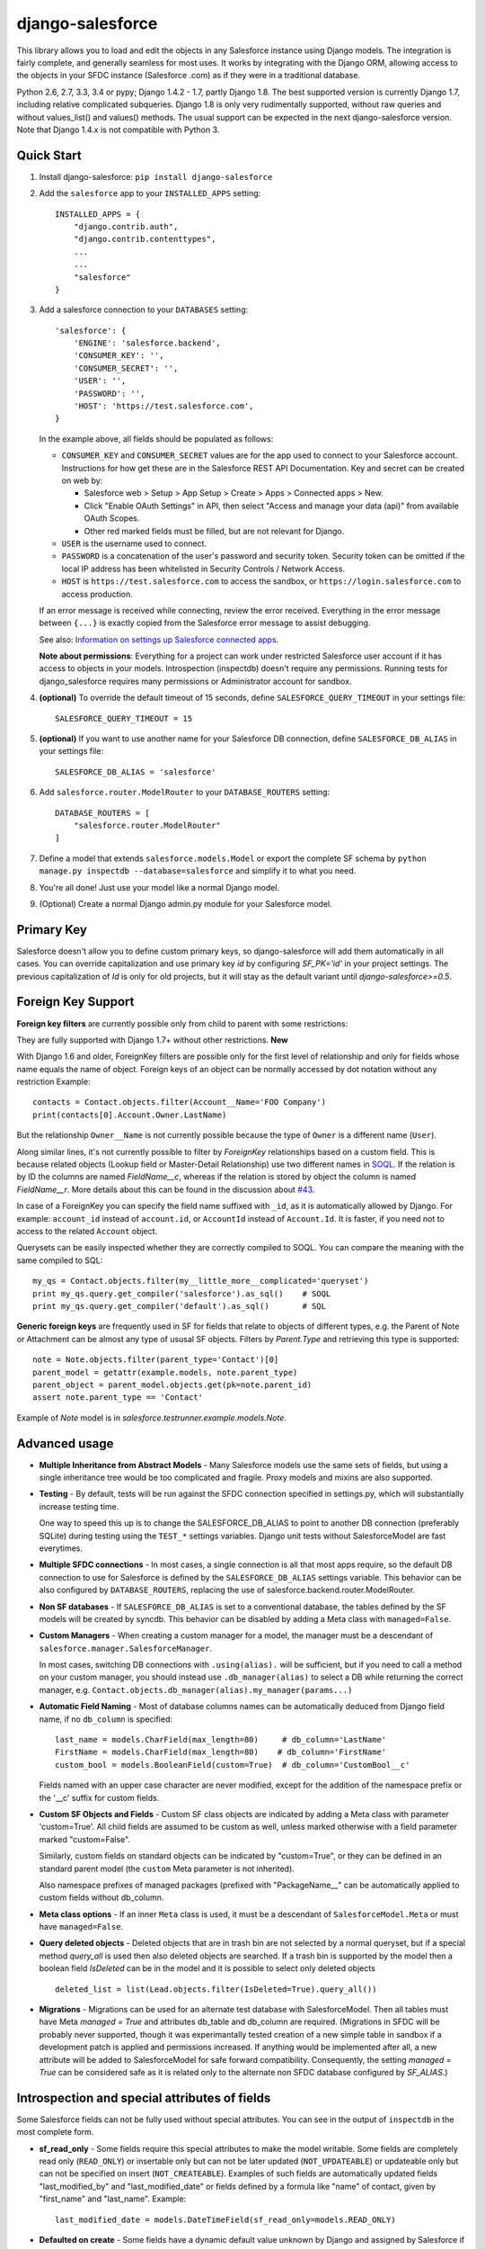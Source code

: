 django-salesforce
=================

.. image:: https://travis-ci.org/django-salesforce/django-salesforce.svg?branch=master
   :target: https://travis-ci.org/django-salesforce/django-salesforce

This library allows you to load and edit the objects in any Salesforce instance
using Django models. The integration is fairly complete, and generally seamless
for most uses. It works by integrating with the Django ORM, allowing access to
the objects in your SFDC instance (Salesforce .com) as if they were in a traditional database.

Python 2.6, 2.7, 3.3, 3.4 or pypy; Django 1.4.2 - 1.7, partly Django 1.8.
The best supported version is currently Django 1.7, including relative
complicated subqueries. Django 1.8 is only very rudimentally supported, without
raw queries and without values_list() and values() methods. The usual support
can be expected in the next django-salesforce version.
Note that Django 1.4.x is not compatible with Python 3.

Quick Start
-----------

1. Install django-salesforce: ``pip install django-salesforce``

2. Add the ``salesforce`` app to your ``INSTALLED_APPS`` setting::

    INSTALLED_APPS = {
        "django.contrib.auth",
        "django.contrib.contenttypes",
        ...
        ...
        "salesforce"
    }


3. Add a salesforce connection to your ``DATABASES`` setting::

    'salesforce': {
        'ENGINE': 'salesforce.backend',
        'CONSUMER_KEY': '',
        'CONSUMER_SECRET': '',
        'USER': '',
        'PASSWORD': '',
        'HOST': 'https://test.salesforce.com',
    }

   In the example above, all fields should be populated as follows:

   * ``CONSUMER_KEY`` and ``CONSUMER_SECRET`` values are for the app used to
     connect to your Salesforce account. Instructions for how get these are in
     the Salesforce REST API Documentation. Key and secret can be created on
     web by:

     - Salesforce web > Setup > App Setup > Create > Apps > Connected apps >
       New.
     - Click "Enable OAuth Settings" in API, then select "Access and manage
       your data (api)" from available OAuth Scopes.
     - Other red marked fields must be filled, but are not relevant for Django.
   * ``USER`` is the username used to connect.
   * ``PASSWORD`` is a concatenation of the user's password and security token.
     Security token can be omitted if the local IP address has been
     whitelisted in Security Controls / Network Access.
   * ``HOST`` is ``https://test.salesforce.com`` to access the sandbox, or
     ``https://login.salesforce.com`` to access production.

   If an error message is received while connecting, review the error received.
   Everything in the error message between ``{...}`` is exactly copied from the
   Salesforce error message to assist debugging.

   See also: `Information on settings up Salesforce connected apps
   <https://help.salesforce.com/apex/HTViewHelpDoc?id=connected_app_create.htm>`_.

   **Note about permissions**: Everything for a project can work under
   restricted Salesforce user account if it has access to objects in your
   models. Introspection (inspectdb) doesn't require any permissions. Running
   tests for django_salesforce requires many permissions or Administrator
   account for sandbox.

4. **(optional)** To override the default timeout of 15 seconds,
   define ``SALESFORCE_QUERY_TIMEOUT`` in your settings file::

    SALESFORCE_QUERY_TIMEOUT = 15

5. **(optional)** If you want to use another name for your Salesforce DB
   connection, define ``SALESFORCE_DB_ALIAS`` in your settings file::

    SALESFORCE_DB_ALIAS = 'salesforce'

6. Add ``salesforce.router.ModelRouter`` to your ``DATABASE_ROUTERS``
   setting::

    DATABASE_ROUTERS = [
        "salesforce.router.ModelRouter"
    ]

7. Define a model that extends ``salesforce.models.Model`` or export the
   complete SF schema by ``python manage.py inspectdb --database=salesforce``
   and simplify it to what you need.

8. You're all done! Just use your model like a normal Django model.

9. (Optional) Create a normal Django admin.py module for your Salesforce model.

Primary Key
-----------
Salesforce doesn't allow you to define custom primary keys, so django-salesforce
will add them automatically in all cases. You can override capitalization and use
primary key `id` by configuring `SF_PK='id'` in your project settings. The previous
capitalization of `Id` is only for old projects, but it will stay as the default
variant until `django-salesforce>=0.5`.

Foreign Key Support
-------------------

**Foreign key filters** are currently possible only from child to parent with some
restrictions:

They are fully supported with Django 1.7+ without other restrictions. **New**

With Django 1.6 and older, ForeignKey filters are  possible only for the first level of
relationship and only for fields whose name equals the name of object.
Foreign keys of an object can be normally accessed by dot notation without any
restriction
Example::

    contacts = Contact.objects.filter(Account__Name='FOO Company')
    print(contacts[0].Account.Owner.LastName)

But the relationship ``Owner__Name`` is not currently possible because the
type of ``Owner`` is a different name (``User``).

Along similar lines, it's not currently possible to filter by `ForeignKey`
relationships based on a custom field. This is because related objects
(Lookup field or Master-Detail Relationship) use two different names in
`SOQL <http://www.salesforce.com/us/developer/docs/soql_sosl/>`__. If the
relation is by ID the columns are named `FieldName__c`, whereas if the relation
is stored by object the column is named `FieldName__r`. More details about
this can be found in the discussion about `#43 <https://github.com/freelancersunion/django-salesforce/issues/43>`__.

In case of a ForeignKey you can specify the field name suffixed with ``_id``,
as it is automatically allowed by Django. For example: ``account_id`` instead
of ``account.id``, or ``AccountId`` instead of ``Account.Id``. It is faster,
if you need not to access to the related ``Account`` object.

Querysets can be easily inspected whether they are correctly compiled to SOQL.
You can compare the meaning with the same compiled to SQL::

    my_qs = Contact.objects.filter(my__little_more__complicated='queryset')
    print my_qs.query.get_compiler('salesforce').as_sql()    # SOQL
    print my_qs.query.get_compiler('default').as_sql()       # SQL

**Generic foreign keys** are frequently used in SF for fields that relate to
objects of different types, e.g. the Parent of Note or Attachment can be almost
any type of ususal SF objects. Filters by `Parent.Type` and retrieving this
type is supported::

    note = Note.objects.filter(parent_type='Contact')[0]
    parent_model = getattr(example.models, note.parent_type)
    parent_object = parent_model.objects.get(pk=note.parent_id)
    assert note.parent_type == 'Contact'

Example of `Note` model is in `salesforce.testrunner.example.models.Note`.

Advanced usage
--------------
-  **Multiple Inheritance from Abstract Models** - Many Salesforce models use
   the same sets of fields, but using a single inheritance tree would be too
   complicated and fragile. Proxy models and mixins are also supported.

-  **Testing** - By default, tests will be run against the SFDC connection
   specified in settings.py, which will substantially increase testing time.
   
   One way to speed this up is to change the SALESFORCE_DB_ALIAS to point to
   another DB connection (preferably SQLite) during testing using the
   ``TEST_*`` settings variables. Django unit tests without SalesforceModel
   are fast everytimes.
   
-  **Multiple SFDC connections** - In most cases, a single connection is all
   that most apps require, so the default DB connection to use for Salesforce
   is defined by the ``SALESFORCE_DB_ALIAS`` settings variable. This behavior
   can be also configured by ``DATABASE_ROUTERS``, replacing the use of
   salesforce.backend.router.ModelRouter.

-  **Non SF databases** - If ``SALESFORCE_DB_ALIAS`` is set to a conventional
   database, the tables defined by the SF models will be created by syncdb. This
   behavior can be disabled by adding a Meta class with ``managed=False``.

-  **Custom Managers** - When creating a custom manager for a model, the manager
   must be a descendant of ``salesforce.manager.SalesforceManager``.
   
   In most cases, switching DB connections with ``.using(alias).`` will be
   sufficient, but if you need to call a method on your custom manager, you should
   instead use ``.db_manager(alias)`` to select a DB while returning the correct
   manager, e.g. ``Contact.objects.db_manager(alias).my_manager(params...)``

-  **Automatic Field Naming** - Most of database columns names can be automatically
   deduced from Django field name, if no ``db_column`` is specified::

     last_name = models.CharField(max_length=80)     # db_column='LastName'
     FirstName = models.CharField(max_length=80)    # db_column='FirstName'
     custom_bool = models.BooleanField(custom=True)  # db_column='CustomBool__c'
   
   Fields named with an upper case character are never modified, except for the
   addition of the namespace prefix or the '__c' suffix for custom fields.

-  **Custom SF Objects and Fields** - Custom SF class objects are indicated by
   adding a Meta class with parameter 'custom=True'. All child fields are
   assumed to be custom as well, unless marked otherwise with a field parameter
   marked "custom=False".

   Similarly, custom fields on standard objects can be indicated by "custom=True",
   or they can be defined in an standard parent model (the ``custom`` Meta
   parameter is not inherited). 

   Also namespace prefixes of managed packages (prefixed with "PackageName\__"
   can be automatically applied to custom fields without db_column.

-  **Meta class options** - If an inner ``Meta`` class is used, it must be a
   descendant of ``SalesforceModel.Meta`` or must have ``managed=False``.

-  **Query deleted objects** - Deleted objects that are in trash bin are
   not selected by a normal queryset, but if a special method `query_all`
   is used then also deleted objects are searched.
   If a trash bin is supported by the model then a boolean field `IsDeleted`
   can be in the model and it is possible to select only deleted objects ::

     deleted_list = list(Lead.objects.filter(IsDeleted=True).query_all())

-  **Migrations** - Migrations can be used for an alternate test database
   with SalesforceModel. Then all tables must have Meta `managed = True` and
   attributes db_table and db_column are required. (Migrations in SFDC
   will be probably never supported, though it was experimantally tested
   creation of a new simple table in sandbox if a development patch is
   applied and permissions increased. If anything would be implemented after
   all, a new attribute will be added to SalesforceModel for safe forward
   compatibility. Consequently, the setting `managed = True` can be considered
   safe as it is related only to the alternate non SFDC database configured
   by `SF_ALIAS`.)

Introspection and special attributes of fields
----------------------------------------------
Some Salesforce fields can not be fully used without special attributes. You
can see in the output of ``inspectdb`` in the most complete form.

-  **sf_read_only** - Some fields require this special attributes to make the
   model writable. Some fields are completely read only (``READ_ONLY``)
   or insertable only but can not be later updated (``NOT_UPDATEABLE``) or
   updateable only but can not be specified on insert (``NOT_CREATEABLE``).
   Examples of such fields are automatically updated fields "last_modified_by" and
   "last_modified_date" or fields defined by a formula like "name" of contact,
   given by "first_name" and "last_name". Example::

     last_modified_date = models.DateTimeField(sf_read_only=models.READ_ONLY)

-  **Defaulted on create** - Some fields have a dynamic default value unknown
   by Django and assigned by Salesforce if the field is omitted when a new object
   is inserted. This rule will not be used if the value is ``None``.
   Sometimes is ``None`` even not accepted by Salesforce, while the missing
   value is ok. Django-salesforce supports it by a special default value
   ``model.BooleanField(default=models.DEFAULTED_ON_CREATE)``. That means "let
   it to Salesforce". This is useful for all fields marked by attribute
   ``defaultedOnCreate`` in Salesforce. For example the current user of
   Salesforce is assigned to ``owner`` field if no concrete user is  assigned,
   but None would be rejected. All boolean fields have different default values
   according to current ``Checked/Unchecked`` preferences.

-  **Comments # Reference to tables [...]**
   Some builtin foreign keys are references to more tables. The class of first
   table is used in the exported ``ForeignKey`` and all tables are listed in
   the comment. Any of them can be used instead.::
   models.ForeignKey(User) # Reference to tables [SelfServiceUser, User]
   cl object  [SelfServiceUser, User]

-  **Partial Database Introspection with inspectdb** Tables that are exported into a
   Python model can be restricted by regular expression::

     python manage.py inspectdb --table-filter="Contact$|Account" --database=salesforce

   In this example, inspectdb will only export models for tables with exact
   name ``Contact`` and all tables that are prefixed with ``Account``. This
   filter works with all supported database types.

-  **Verbosity** - This package can set correct column names for Salesforce
   without explicit attribute ``db_column`` for many objects automatically.
   These attributes are not exported if a default verbosity is used. This is
   intended for use only with SFDC. If an alternate non SFDC test database
   is also expected and migrations of any SalesforceModel will 

-  **Accessing the Salesforce SOAP API** - There are some Salesforce actions that cannot or can hardly
   be implemented using the generic relational database abstraction and the REST API.
   For some of these actions there is an available endpoint in the old Salesforce API
   (SOAP) that can be accessed using our utility module. In order to use that module,
   you will need to install an additional dependency ::

     pip install beatbox

   Here is an example of usage with ``Lead`` conversion ::

     from salesforce.utils import convert_lead

     lead = Lead.objects.all()[0]
     response = convert_lead(lead)

   For the particular case of ``Lead`` conversion, beware that having
   some *custom* and *required* fields in either ``Contact``,
   ``Account`` or ``Opportunity`` is not supported. This arises from
   the fact that the conversion mechanism on the Salesforce side is only
   meant to deal with standard Salesforce fields, so it does not really
   care about populating custom fields at insert time.

   One workaround is to map a custom required field in
   your `Lead` object a custom required field in target objects
   (i.e., `Contact`, `Opportunity` or `Account`) or to garantee that
   a suitable value is set by your application to the source Lead field,
   at least just before the conversion. Follow the
   `instructions <http://www.python.org/https://help.salesforce.com/apex/HTViewHelpDoc?id=customize_mapleads.htm>`__
   for more details.

SSL/TLS settings
----------------
The package `requests <http://python-requests.org>`__ doesn't provide an easy way
to set the minimum required SSL/TLS version while ensuring use of the highest
version that is available on both sides.
(`requests issue 2118 <https://github.com/kennethreitz/requests/issues/2118>`__)
The required version can be set in settings.py to one of reasonable values ::

         import ssl	
         SF_SSL = {'ssl_version': ssl.PROTOCOL_SSLv23}

-  `ssl.PROTOCOL_SSLv23` - use the highest available protocol, including TLS.
   The security depends on the lowest protocol supported by your the installed
   versions of Python, requests, pyOpenSSL, and installed versions of OpenSSL/libssl.

-  `ssl.PROTOCOL_TLSv1` - This will pin the communication protocol to TLS 1.0.
   This must be changed to `PROTOCOL_SSLv23` once SFDC disables TLS 1.0.

The default for django-salesforce is currently `PROTOCOL_TLSv1` in hopes of reducing
compatibility issues. If you have Python 2.7.9 and newer or Python 3.4.0 and newer,
the old insecure protocols including SSL v3 are disabled unless you've installed
PyOpenSSL. As long as you have *not* installed PyOpenSSL, it's recommended you
update your settings to use `PROTOCOL_SSLv23`.

The test of readiness for TLS better than 1.0 and a test of disabled SSL 3
are run by all tests. These tests give also some suggestions for the tested machine.
More tests for SSL/TLS client security by popular SSL evaluation sites can be
run by the command ::

   python manage.py test salesforce.tests.test_ssl.SslTest

Additional tests are skipped without the word `SslTest` on the command line,
because some vulnerabilities are hopefully not (so?) important for connections
to SFDC.

If you have an old Python, you can improve security a little (SNI, validation of
certificates, fixed InsecurePlatformWarning) by additional packages:

     pip install pyopenssl ndg-httpsclient pyasn1

These have dependencies on the libffi development libararies. Install `libffi-dev` on
Debian/Ubuntu or `libffi-devel` on RedHat derivatives.

However, once you're using Python 2.7.9 and newer or Python 3.4.0 and newer, installing
pyOpenSSL can enable SSLv3 again. If you *must* install PyOpenSSL on these Python versions,
it is more secure to use ssl.PROTOCOL_TLSv1 than other protocols.

Ultimately this will become moot for users of django-salesforce, as SFDC will soon require
the updated setting.

Caveats
-------

This package is in continuous development, and the ultimate goal is to
support all reasonable features of the Salesforce platform, but for now
here are the potential pitfalls and unimplemented operations:

-  **Large Objects** — Since the entire result set needs to be transferred
   over HTTP, and since it's common to have extremely high column counts
   on full object queries, it's assumed that users will create models that
   are specific to their individual applications' needs. Models that have
   been included with this library are for example and documentation
   purposes.
-  **Inheritence** — When using the default router, all models for object
   types on Salesforce must extend salesforce.models.SalesforceModel. The
   model router checks for this to determine which models to handle through
   the Salesforce connection.
-  **Multiple Updates** — Multiple update support is not yet
   implemented.
-  **Multiple Deletes** — Multiple delete support is not yet
   implemented.
-  **Database Sync** — ``syncdb`` will only create new databases in non-SF
   databases (useful for unit tests); SFDC classes are assumed to already
   exist with the appropriate permissions.

Experimental Features
---------------------

-  If you use multiple Salesforce databases or multiple instances of AdminSite, you'll
   probably want to extend ``salesforce.admin.RoutedModelAdmin``" in your admin.py

-  **Dynamic authorization** - The original use-case for django-salesforce assumed
   use of a single set of credentials with read-write access to all necessary objects.
   It's now possible to write applications that use OAuth to interact with a Salesforce
   instance's data on your end user's behalf. You simply need to know or request the 
   `Access Token <https://www.salesforce.com/us/developer/docs/api_rest/Content/quickstart_oauth.htm>`
   for the user in question. In this situation, it's not necessary to save any credentials
   for SFDC in Django settings. The manner in which you request or transmit this token
   (e.g., in the `Authorization:` header) is left up to the developer at this time.

   Configure your ``DATABASES`` setting as follows::

    'salesforce': {
        'ENGINE': 'salesforce.backend',
        'HOST': 'https://your-site.salesforce.com',
        'CONSUMER_KEY': '.',
        'CONSUMER_SECRET': '.',
        'USER': 'dynamic auth',
        'PASSWORD': '.',
    }

   A static SFDC connection can be specified with the data server URL in "HOST"
   Note that in this case we're not using the URL of the login server — the data
   server URL can be also used for login.
   
   Items with `'.'` value are ignored when using dynamic auth, but cannot be left
   empty.

   The last step is to enable the feature in your project in some way, probably by
   creating a Django middleware component. Then at the beginning of each request::

      from django.db import connections
      # After you get the access token for the user in some way
      # authenticate to SFDC with
      connections['salesforce'].sf_session.auth.dynamic_start(access_token)
      
      # or to override the `instance_url` on a per-request basis
      connections['salesforce'].sf_session.auth.dynamic_start(access_token, instance_url)

   Make sure to purge the access token at end of request::

        connections['salesforce'].sf_session.auth.dynamic_end()

   You can continue to supply static credentials in your project settings, but they will
   only be used before calling dynamic_start() and/or after calling dynamic_end().

Backwards-incompatible changes
------------------------------

-  The name of primary key is currently `id`. The backward compatible behaviour
   can be reached by settings `SF_PK='Id'`.

News since version 0.5
----------------------

-  All child to parent filters are still correctly supported for Django 1.7 in
   many levels, including foreign keys between custom models or mixed builtin
   and custom models, also filters where the same model is used multiple times,
   e.g. filter Account objects by a field of their parent Account.
